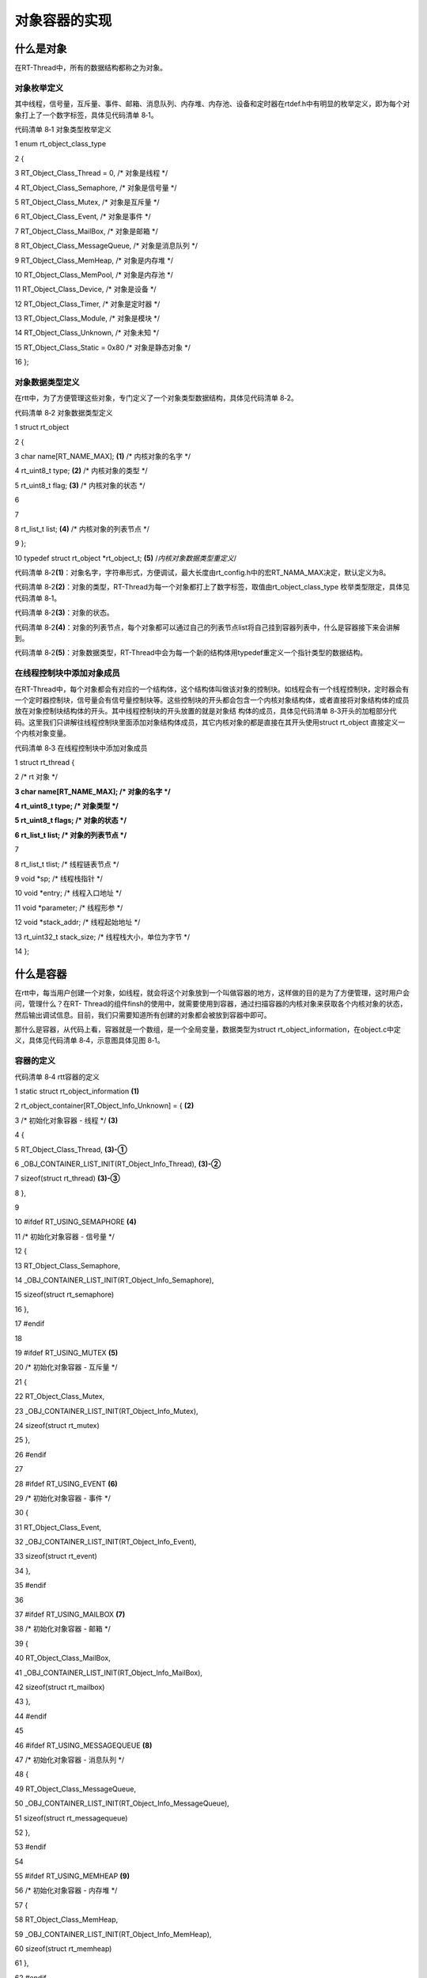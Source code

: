 .. vim: syntax=rst

对象容器的实现
-------

什么是对象
~~~~~

在RT-Thread中，所有的数据结构都称之为对象。

对象枚举定义
^^^^^^

其中线程，信号量，互斥量、事件、邮箱、消息队列、内存堆、内存池、设备和定时器在rtdef.h中有明显的枚举定义，即为每个对象打上了一个数字标签，具体见代码清单 8‑1。

代码清单 8‑1 对象类型枚举定义

1 enum rt_object_class_type

2 {

3 RT_Object_Class_Thread = 0, /\* 对象是线程 \*/

4 RT_Object_Class_Semaphore, /\* 对象是信号量 \*/

5 RT_Object_Class_Mutex, /\* 对象是互斥量 \*/

6 RT_Object_Class_Event, /\* 对象是事件 \*/

7 RT_Object_Class_MailBox, /\* 对象是邮箱 \*/

8 RT_Object_Class_MessageQueue, /\* 对象是消息队列 \*/

9 RT_Object_Class_MemHeap, /\* 对象是内存堆 \*/

10 RT_Object_Class_MemPool, /\* 对象是内存池 \*/

11 RT_Object_Class_Device, /\* 对象是设备 \*/

12 RT_Object_Class_Timer, /\* 对象是定时器 \*/

13 RT_Object_Class_Module, /\* 对象是模块 \*/

14 RT_Object_Class_Unknown, /\* 对象未知 \*/

15 RT_Object_Class_Static = 0x80 /\* 对象是静态对象 \*/

16 };

对象数据类型定义
^^^^^^^^

在rtt中，为了方便管理这些对象，专门定义了一个对象类型数据结构，具体见代码清单 8‑2。

代码清单 8‑2 对象数据类型定义

1 struct rt_object

2 {

3 char name[RT_NAME_MAX]; **(1)** /\* 内核对象的名字 \*/

4 rt_uint8_t type; **(2)** /\* 内核对象的类型 \*/

5 rt_uint8_t flag; **(3)** /\* 内核对象的状态 \*/

6

7

8 rt_list_t list; **(4)** /\* 内核对象的列表节点 \*/

9 };

10 typedef struct rt_object \*rt_object_t; **(5)** /*内核对象数据类型重定义*/

代码清单 8‑2\ **(1)**\ ：对象名字，字符串形式，方便调试，最大长度由rt_config.h中的宏RT_NAMA_MAX决定，默认定义为8。

代码清单 8‑2\ **(2)**\ ：对象的类型，RT-Thread为每一个对象都打上了数字标签，取值由rt_object_class_type 枚举类型限定，具体见代码清单 8‑1。

代码清单 8‑2\ **(3)**\ ：对象的状态。

代码清单 8‑2\ **(4)**\ ：对象的列表节点，每个对象都可以通过自己的列表节点list将自己挂到容器列表中，什么是容器接下来会讲解到。

代码清单 8‑2\ **(5)**\ ：对象数据类型，RT-Thread中会为每一个新的结构体用typedef重定义一个指针类型的数据结构。

在线程控制块中添加对象成员
^^^^^^^^^^^^^

在RT-Thread中，每个对象都会有对应的一个结构体，这个结构体叫做该对象的控制块。如线程会有一个线程控制块，定时器会有一个定时器控制块，信号量会有信号量控制块等。这些控制块的开头都会包含一个内核对象结构体，或者直接将对象结构体的成员放在对象控制块结构体的开头。其中线程控制块的开头放置的就是对象结
构体的成员，具体见代码清单 8‑3开头的加粗部分代码。这里我们只讲解往线程控制块里面添加对象结构体成员，其它内核对象的都是直接在其开头使用struct rt_object 直接定义一个内核对象变量。

代码清单 8‑3 在线程控制块中添加对象成员

1 struct rt_thread {

2 /\* rt 对象 \*/

**3 char name[RT_NAME_MAX]; /\* 对象的名字 \*/**

**4 rt_uint8_t type; /\* 对象类型 \*/**

**5 rt_uint8_t flags; /\* 对象的状态 \*/**

**6 rt_list_t list; /\* 对象的列表节点 \*/**

7

8 rt_list_t tlist; /\* 线程链表节点 \*/

9 void \*sp; /\* 线程栈指针 \*/

10 void \*entry; /\* 线程入口地址 \*/

11 void \*parameter; /\* 线程形参 \*/

12 void \*stack_addr; /\* 线程起始地址 \*/

13 rt_uint32_t stack_size; /\* 线程栈大小，单位为字节 \*/

14 };

什么是容器
~~~~~

在rtt中，每当用户创建一个对象，如线程，就会将这个对象放到一个叫做容器的地方，这样做的目的是为了方便管理，这时用户会问，管理什么？在RT-
Thread的组件finsh的使用中，就需要使用到容器，通过扫描容器的内核对象来获取各个内核对象的状态，然后输出调试信息。目前，我们只需要知道所有创建的对象都会被放到容器中即可。

那什么是容器，从代码上看，容器就是一个数组，是一个全局变量，数据类型为struct rt_object_information，在object.c中定义，具体见代码清单 8‑4，示意图具体见图 8‑1。

容器的定义
^^^^^

代码清单 8‑4 rtt容器的定义

1 static struct rt_object_information **(1)**

2 rt_object_container[RT_Object_Info_Unknown] = { **(2)**

3 /\* 初始化对象容器 - 线程 \*/ **(3)**

4 {

5 RT_Object_Class_Thread, **(3)-①**

6 \_OBJ_CONTAINER_LIST_INIT(RT_Object_Info_Thread), **(3)-②**

7 sizeof(struct rt_thread) **(3)-③**

8 },

9

10 #ifdef RT_USING_SEMAPHORE **(4)**

11 /\* 初始化对象容器 - 信号量 \*/

12 {

13 RT_Object_Class_Semaphore,

14 \_OBJ_CONTAINER_LIST_INIT(RT_Object_Info_Semaphore),

15 sizeof(struct rt_semaphore)

16 },

17 #endif

18

19 #ifdef RT_USING_MUTEX **(5)**

20 /\* 初始化对象容器 - 互斥量 \*/

21 {

22 RT_Object_Class_Mutex,

23 \_OBJ_CONTAINER_LIST_INIT(RT_Object_Info_Mutex),

24 sizeof(struct rt_mutex)

25 },

26 #endif

27

28 #ifdef RT_USING_EVENT **(6)**

29 /\* 初始化对象容器 - 事件 \*/

30 {

31 RT_Object_Class_Event,

32 \_OBJ_CONTAINER_LIST_INIT(RT_Object_Info_Event),

33 sizeof(struct rt_event)

34 },

35 #endif

36

37 #ifdef RT_USING_MAILBOX **(7)**

38 /\* 初始化对象容器 - 邮箱 \*/

39 {

40 RT_Object_Class_MailBox,

41 \_OBJ_CONTAINER_LIST_INIT(RT_Object_Info_MailBox),

42 sizeof(struct rt_mailbox)

43 },

44 #endif

45

46 #ifdef RT_USING_MESSAGEQUEUE **(8)**

47 /\* 初始化对象容器 - 消息队列 \*/

48 {

49 RT_Object_Class_MessageQueue,

50 \_OBJ_CONTAINER_LIST_INIT(RT_Object_Info_MessageQueue),

51 sizeof(struct rt_messagequeue)

52 },

53 #endif

54

55 #ifdef RT_USING_MEMHEAP **(9)**

56 /\* 初始化对象容器 - 内存堆 \*/

57 {

58 RT_Object_Class_MemHeap,

59 \_OBJ_CONTAINER_LIST_INIT(RT_Object_Info_MemHeap),

60 sizeof(struct rt_memheap)

61 },

62 #endif

63

64 #ifdef RT_USING_MEMPOOL **(10)**

65 /\* 初始化对象容器 - 内存池 \*/

66 {

67 RT_Object_Class_MemPool,

68 \_OBJ_CONTAINER_LIST_INIT(RT_Object_Info_MemPool),

69 sizeof(struct rt_mempool)

70 },

71 #endif

72

73 #ifdef RT_USING_DEVICE **(11)**

74 /\* 初始化对象容器 - 设备 \*/

75 {

76 RT_Object_Class_Device,

77 \_OBJ_CONTAINER_LIST_INIT(RT_Object_Info_Device),

78 sizeof(struct rt_device)

79 },

80 #endif

81

82 /\* 初始化对象容器 - 定时器 \*/ **(12)**

83 /\*

84 {

85 RT_Object_Class_Timer,

86 \_OBJ_CONTAINER_LIST_INIT(RT_Object_Info_Timer),

87 sizeof(struct rt_timer)

88 },

89 \*/

90 #ifdef RT_USING_MODULE **(13)**

91 /\* 初始化对象容器 - 模块 \*/

92 {

93 RT_Object_Class_Module,

94 \_OBJ_CONTAINER_LIST_INIT(RT_Object_Info_Module),

95 sizeof(struct rt_module)

96 },

97 #endif

98 };

|object002|

图 8‑1 对象容器示意图

代码清单 8‑4 **(1)**\ ：容器是一个全部变量的数组，数据类型为struct rt_object_information，这是一个结构体类型，包含对象的三个信息，分别为对象类型、对象列表节点头和对象的大小，在rtdef.h中定义，具体实现见代码清单 8‑5。

代码清单 8‑5 内核对象信息结构体定义

1 struct rt_object_information {

2 enum rt_object_class_type type; **(1)** /\* 对象类型 \*/

3 rt_list_t object_list; **(2)** /\* 对象列表节点头 \*/

4 rt_size_t object_size; **(3)** /\* 对象大小 \*/

5 };

代码清单 8‑5 **(1)**\ ：对象的类型，取值只能是rt_object_class_type枚举类型，具体取值见代码清单 8‑1。

代码清单 8‑5 **(2)**\ ：对象列表节点头，每当对象创建时，对象就会通过他们控制块里面的list节点将自己挂到对象容器中的对应列表，同一类型的对象是挂到对象容器中同一个对象列表的，容器数组的小标对应的就是对象的类型。

代码清单 8‑5\ **(3)**\ ：对象的大小，可直接通过sizeof(对象控制块类型)获取。

代码清单 8‑4 **(2)**\ ：容器的大小由RT_Object_Info_Unknown决定，RT_Object_Info_Unknown是一个枚举类型的变量，在rt_object_info_type这个枚举结构体里面定义，具体见代码清单 8‑6。

代码清单 8‑6 对象容器数组的下标定义

1 /\*

2 \* 对象容器数组的下标定义，决定容器的大小

3 \*/

4 enum rt_object_info_type

5 {

6 RT_Object_Info_Thread = 0, /\* 对象是线程 \*/

7 #ifdef RT_USING_SEMAPHORE

8 RT_Object_Info_Semaphore, /\* 对象是信号量 \*/

9 #endif

10 #ifdef RT_USING_MUTEX

11 RT_Object_Info_Mutex, /\* 对象是互斥量 \*/

12 #endif

13 #ifdef RT_USING_EVENT

14 RT_Object_Info_Event, /\* 对象是事件 \*/

15 #endif

16 #ifdef RT_USING_MAILBOX

17 RT_Object_Info_MailBox, /\* 对象是邮箱 \*/

18 #endif

19 #ifdef RT_USING_MESSAGEQUEUE

20 RT_Object_Info_MessageQueue, /\* 对象是消息队列 \*/

21 #endif

22 #ifdef RT_USING_MEMHEAP

23 RT_Object_Info_MemHeap, /\* 对象是内存堆 \*/

24 #endif

25 #ifdef RT_USING_MEMPOOL

26 RT_Object_Info_MemPool, /\* 对象是内存池 \*/

27 #endif

28 #ifdef RT_USING_DEVICE

29 RT_Object_Info_Device, /\* 对象是设备 \*/

30 #endif

31 RT_Object_Info_Timer, /\* 对象是定时器 \*/

32 #ifdef RT_USING_MODULE

33 RT_Object_Info_Module, /\* 对象是模块 \*/

34 #endif

35 RT_Object_Info_Unknown, /\* 对象未知 \*/

36 };

从代码清单 8‑6可以看出RT_Object_Info_Unknown位于枚举结构体的最后，它的具体取值由前面的成员多少决定，前面的成员是否有效都是通过宏定义来决定的，只有当在rtconfig.h中定义了相应的宏，对应的枚举成员才会有效，默认在这些宏都没有定义的情况下只有RT_Object_Info
_Thread和RT_Object_Info_Timer有效，此时RT_Object_Info_Unknown的值等于2。当这些宏全部有效，RT_Object_Info_Unknown的值等于11，即容器的大小为12，此时是最大。C语言知识：如果枚举类型的成员值没有具体指定，那么后一个值是在前一个成
员值的基础上加1。

代码清单 8‑4 **(3)**\ ：初始化对象容器—线程，线程是rtt里面最基本的对象，是必须存在的，跟其它的对象不一样，没有通过宏定义来选择，接下来下面的信号量、邮箱都通过对应的宏定义来控制是否初始化，即只有在创建了相应的对象后，才在对象容器里面初始化。

代码清单 8‑4 **(3)-①**\ ：初始化对象类型为线程。

代码清单 8‑4 **(3)-②**\ ：初始化对象列表节点头里面的next和prev两个节点指针分别指向自身，具体见图 8‑1。_OBJ_CONTAINER_LIST_INIT()是一个带参宏，用于初始化一个节点list，在object.c中定义，具体见代码清单 8‑7。

代码清单 8‑7 \_OBJ_CONTAINER_LIST_INIT()宏定义

1 #define \_OBJ_CONTAINER_LIST_INIT(c) \\

2{&(rt_object_container[c].object_list), &(rt_object_container[c].object_list)}

代码清单 8‑4 **(3)-③**\ ：获取线程对象的大小，即整个线程控制块的大小。

代码清单 8‑4 **(4)**\ ：初始化对象容器—信号量，由宏RT_USING_SEMAPHORE决定。

代码清单 8‑4 **(5)**\ ：初始化对象容器—互斥量，由宏RT_USING_MUTEX决定。

代码清单 8‑4 **(6)**\ ：初始化对象容器—事件，由宏RT_USING_EVENT决定。

代码清单 8‑4 **(7)**\ ：初始化对象容器—邮箱，由宏RT_USING_MAILBOX决定。

代码清单 8‑4 **(8)**\ ：初始化对象容器—消息队列，由宏RT_USING_MESSAGEQUEUE决定。

代码清单 8‑4 **(9)**\ ：初始化对象容器—内存堆，由宏RT_USING_MEMHEAP决定。

代码清单 8‑4 **(10)**\ ：初始化对象容器—内存池，由宏RT_USING_MEMPOOL决定。

代码清单 8‑4 **(11)**\ ：初始化对象容器—设备，由宏RT_USING_DEVICE决定。

代码清单 8‑4 **(12)**\ ：初始化对象容器—定时器，每个线程在创建的时候都会自带一个定时器，但是目前我们还没有在线程中加入定时器，所以这部分初始化我们先注释掉，等加入定时器的时候再释放。

代码清单 8‑4 **(13)**\ ：初始化对象容器—模块，由宏RT_USING_MODULE决定。

容器的接口实现
~~~~~~~

容器接口相关的函数均在object.c中实现。

获取指定类型的对象信息
^^^^^^^^^^^

从容器中获取指定类型的对象的信息由函数rt_object_get_information()实现，具体定义见代码清单 8‑8。

代码清单 8‑8 rt_object_get_information()函数定义

1 struct rt_object_information \*

2 rt_object_get_information(enum rt_object_class_type type)

3 {

4 int index;

5

6 for (index = 0; index < RT_Object_Info_Unknown; index ++) {

7 if (rt_object_container[index].type == type) {

8 return &rt_object_container[index];

9 }

10 }

11

12 return RT_NULL;

13 }

我们知道，容器在定义的时候，大小是被固定的，由RT_Object_Info_Unknown这个枚举值决定，但容器里面的成员是否初始化就不一定了，其中线程和定时器这两个对象默认会被初始化，剩下的其它对象由对应的宏决定。rt_object_get_information()会遍历整个容器对象，如果对象的
类型等于我们指定的类型，那么就返回该容器成员的地址，地址的类型为struct rt_object_information。

对象初始化
^^^^^

每创建一个对象，都需要先将其初始化，主要分成两个部分的工作，首先将对象控制块里面与对象相关的成员初始化，然后将该对象插入到对象容器中，具体的代码实现见代码清单 8‑9。

代码清单 8‑9 对象初始化rt_object_init()函数定义

1 /*\*

2 \* 该函数将初始化对象并将对象添加到对象容器中

3 \*

4 \* @param object 要初始化的对象

5 \* @param type 对象的类型

6 \* @param name 对象的名字，在整个系统中，对象的名字必须是唯一的

7 \*/

8 void rt_object_init(struct rt_object \*object, **(1)**

9 enum rt_object_class_type type, **(2)**

10 const char \*name) **(3)**

11 {

12 register rt_base_t temp;

13 struct rt_object_information \*information;

14

15 /\* 获取对象信息，即从容器里拿到对应对象列表头指针 \*/

16 information = rt_object_get_information(type); **(4)**

17

18 /\* 设置对象类型为静态 \*/

19 object->type = type \| RT_Object_Class_Static; **(5)**

20

21 /\* 拷贝名字 \*/

22 rt_strncpy(object->name, name, RT_NAME_MAX); **(6)**

23

24 /\* 关中断 \*/

25 temp = rt_hw_interrupt_disable(); **(7)**

26

27 /\* 将对象插入到容器的对应列表中，不同类型的对象所在的列表不一样 \*/

28 rt_list_insert_after(&(information->object_list), &(object->list)); **(8)**

29

30 /\* 使能中断 \*/

31 rt_hw_interrupt_enable(temp); **(9)**

32 }

代码清单 8‑9\ **(1)**\ ：要初始化的对象。我们知道每个对象的控制块开头的成员都是对象信息相关的成员，比如一个线程控制块，它的开头前面4个成员都是与对象信息相关的，在调用rt_object_init()函数的时候，只需将线程控制块强制类型转化为struct
rt_object作为第一个形参即可。

代码清单 8‑9\ **(2)**\ ：对象的类型，是一个数字化的枚举值，具体见代码清单 8‑1。

代码清单 8‑9\ **(3)**\ ：对象的名字，字符串形式，在整个系统中，对象的名字必须是唯一的。

代码清单 8‑9\ **(4)**\ ：获取对象信息，即从容器里拿到对应对象列表头指针。容器是一个定义好的全局数组，可以直接操作。

代码清单 8‑9\ **(5)**\ ：设置对象类型为静态。

代码清单 8‑9\ **(6)**\ ：拷贝名字。rt_strncpy()是字符串拷贝函数，在kservice.c（kservice.c第一次使用需要在rtthread\3.0.3\src下新建，然后添加到工程rtt/source组中）中定义，在rtthread.h声明，具体代码实现见代码清单
8‑10。

代码清单 8‑10 rt_strncpy()函数定义

1 /*\*

2 \* 该函数将指定个数的字符串从一个地方拷贝到另外一个地方

3 \*

4 \* @param dst 字符串拷贝的目的地

5 \* @param src 字符串从哪里拷贝

6 \* @param n 要拷贝的最大长度

7 \*

8 \* @return 结果

9 \*/

10 char \*rt_strncpy(char \*dst, const char \*src, rt_ubase_t n)

11 {

12 if (n != 0)

13 {

14 char \*d = dst;

15 const char \*s = src;

16

17 do

18 {

19 if ((*d++ = \*s++) == 0)

20 {

21 /\* NUL pad the remaining n-1 bytes \*/

22 while (--n != 0)

23 \*d++ = 0;

24 break;

25 }

26 }

27 while (--n != 0);

28 }

29

30 return (dst);

31 }

代码清单 8‑9\ **(7)**\ ：关中断，接下来链表的操作不希望被中断。

代码清单 8‑9\ **(8)**\ ：将对象插入到容器的对应列表中，不同类型的对象所在的列表不一样。比如创建了两个线程，他们在容器列表中的示意图具体见。

|object003|

图 8‑2 在容器中插入两个线程

代码清单 8‑9\ **(9)**\ ：使能中断。

调用对象初始化函数
^^^^^^^^^

对象初始化函数在线程初始化函数里面被调用，具体见代码清单 8‑11的加粗部分。如果创建了两个线程，在线程初始化之后，线程通过自身的list节点将自身挂到容器的对象列表中，在容器中的示意图具体见图 8‑2。

代码清单 8‑11 在线程初始化中添加对象初始化功能

1 rt_err_t rt_thread_init(struct rt_thread \*thread,

**2 const char \*name, (1)**

3 void (*entry)(void \*parameter),

4 void \*parameter,

5 void \*stack_start,

6 rt_uint32_t stack_size)

7 {

**8 /\* 线程对象初始化 \*/**

**9 /\* 线程结构体开头部分的4个成员就是rt_object_t成员 \*/**

**10 rt_object_init((rt_object_t)thread, RT_Object_Class_Thread, name); (2)**

11

12

13 rt_list_init(&(thread->tlist));

14

15 thread->entry = (void \*)entry;

16 thread->parameter = parameter;

17

18 thread->stack_addr = stack_start;

19 thread->stack_size = stack_size;

20

21 /\* 初始化线程栈，并返回线程栈指针 \*/

22 thread->sp = (void \*)rt_hw_stack_init

23 ( thread->entry,

24 thread->parameter,

25 (void \*)((char \*)thread->stack_addr + thread->stack_size - 4)

26 );

27

28 return RT_EOK;

29 }

实验现象
~~~~

本章没有实验，充分理解本章内容即可。

.. |object002| image:: media/object_container/object002.png
   :width: 3.91667in
   :height: 4.95295in
.. |object003| image:: media/object_container/object003.png
   :width: 3.736in
   :height: 3.66854in
